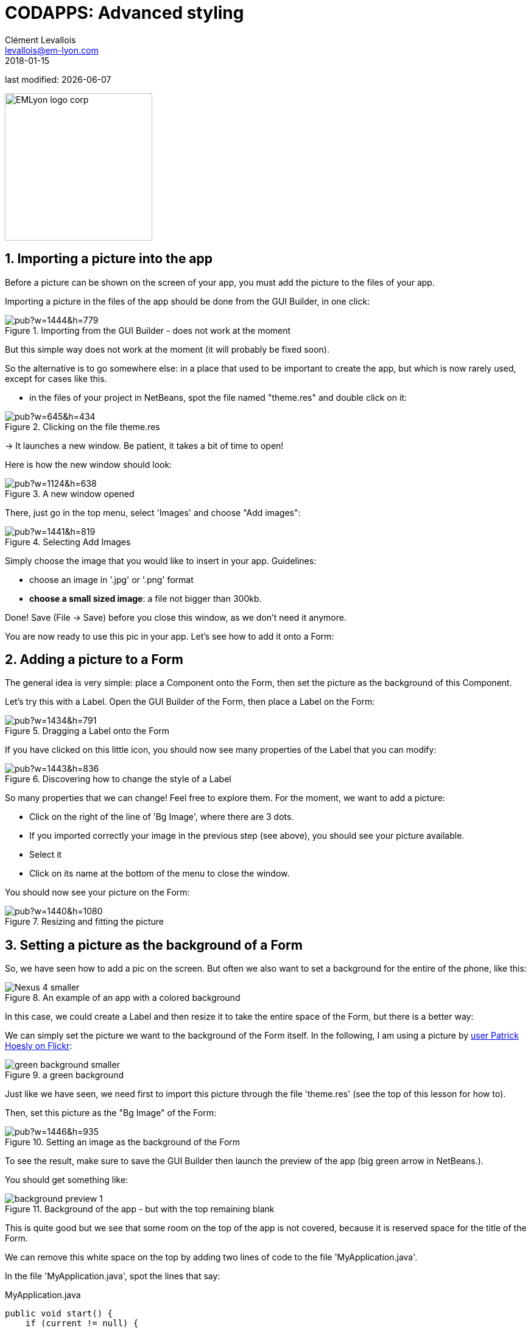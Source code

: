 = CODAPPS: Advanced styling
Clément Levallois <levallois@em-lyon.com>
2018-01-15

last modified: {docdate}

:icons!:
:source-highlighter: rouge
:iconsfont:   font-awesome
:revnumber: 1.0
:example-caption!:
ifndef::imagesdir[:imagesdir: ../../images]
ifndef::sourcedir[:sourcedir: ../../../../main/java]


:title-logo-image: EMLyon_logo_corp.png[width="242" align="center"]

image::EMLyon_logo_corp.png[width="242" align="center"]

//ST: 'Escape' or 'o' to see all sides, F11 for full screen, 's' for speaker notes


//ST: !
== 1. Importing a picture into the app

Before a picture can be shown on the screen of your app, you must add the picture to the files of your app.

Importing a picture in the files of the app should be done from the GUI Builder, in one click:

//ST: !
image::https://docs.google.com/drawings/d/e/2PACX-1vSLPnmssKJF8wwyqE11sImdLaTRBXOennCg2Es4bCYrNndq6w6utCETw-h6SDKrSX-VHugOxa6KiwdK/pub?w=1444&h=779[align="center",title="Importing from the GUI Builder - does not work at the moment"]

//ST: !
But this simple way does not work at the moment (it will probably be fixed soon).

//ST: !
So the alternative is to go somewhere else: in a place that used to be important to create the app, but which is now rarely used, except for cases like this.

//ST: !
- in the files of your project in NetBeans, spot the file named "theme.res" and double click on it:

//ST: !
image::https://docs.google.com/drawings/d/e/2PACX-1vS_VG4vC2052zshEacVIzW2S0F0u-TPZlTx-eA81RDqc4ArK3p5N_EQib5ev6-5LqwguLUFKcxhqkkF/pub?w=645&h=434[align="center",title="Clicking on the file theme.res"]

//ST: !
-> It launches a new window. Be patient, it takes a bit of time to open!

Here is how the new window should look:

//ST: !
image::https://docs.google.com/drawings/d/e/2PACX-1vRxDY5ikra8n7-BQ9l7D71NRl2nht21cS6Mg62o1kJ_THCDiRB7i6fEj0dxsB1daRbqhISd6cwit5vZ/pub?w=1124&h=638[align="center",title="A new window opened"]

//ST: !
There, just go in the top menu, select 'Images' and choose "Add images":

//ST: !
image::https://docs.google.com/drawings/d/e/2PACX-1vTrZcz0hlcsJOp3f57r14z2TG3wTqkjvGz3kX2QXODhAZ5VsSDja6j4T2LjiIrWShsdsFRluHFQe2pk/pub?w=1441&h=819[align="center",title="Selecting Add Images"]

//ST: !
Simply choose the image that you would like to insert in your app. Guidelines:

- choose an image in '.jpg' or '.png' format
- *choose a small sized image*: a file not bigger than 300kb.

//ST: !
Done! Save (File -> Save) before you close this window, as we don't need it anymore.

You are now ready to use this pic in your app. Let's see how to add it onto a Form:

== 2. Adding a picture to a Form

The general idea is very simple: place a Component onto the Form, then set the picture as the background of this Component.

Let's try this with a Label. Open the GUI Builder of the Form, then place a Label on the Form:

//ST: !
image::https://docs.google.com/drawings/d/e/2PACX-1vT8p6D8Sn4nwoJXlWs4zRMvwnNfkNNvTDhDX377rYfwOyOZhZJorVxIhD2VF5vl8R0d69HrlKu2OTzr/pub?w=1434&h=791[align="center",title="Dragging a Label onto the Form"]

//ST: !
If you have clicked on this little icon, you should now see many properties of the Label that you can modify:

//ST: !
image::https://docs.google.com/drawings/d/e/2PACX-1vQikFRnjqNNzusfU15Yp-slSRqpv-WJvCTD1mfhBkZE7WK54J0uxupE6CVv4Y8zhvXUDmmcwdKAc9CD/pub?w=1443&h=836[align="center",title="Discovering how to change the style of a Label"]

//ST: !
So many properties that we can change! Feel free to explore them. For the moment, we want to add a picture:

//ST: !
- Click on the right of the line of 'Bg Image', where there are 3 dots.
- If you imported correctly your image in the previous step (see above), you should see your picture available.
- Select it
- Click on its name at the bottom of the menu to close the window.

//ST: !
You should now see your picture on the Form:

//ST: !
image::https://docs.google.com/drawings/d/e/2PACX-1vRvxzfaqv8_IT2OOVQnGQd5W4W_b86tcgQkk6dZlZv4JcD-jjPGDk2eJc_qsfEje5OhX_kMuNGLIcN3/pub?w=1440&h=1080[align="center",title="Resizing and fitting the picture"]

== 3. Setting a picture as the background of a Form

//ST: !
So, we have seen how to add a pic on the screen. But often we also want to set a background for the entire of the phone, like this:

image::Nexus_4-smaller.png[align="center",title="An example of an app with a colored background"]

//ST: !
In this case, we could create a Label and then resize it to take the entire space of the Form, but there is a better way:

//ST: !
We can simply set the picture we want to the background of the Form itself. In the following, I am using a picture by https://www.flickr.com/photos/zooboing/5405160553[user Patrick Hoesly on Flickr]:

//ST: !
image::green_background-smaller.png[align="center",title="a green background"]

//ST: !
Just like we have seen, we need first to import this picture through the file 'theme.res' (see the top of this lesson for how to).

Then, set this picture as the "Bg Image" of the Form:

//ST: !
image::https://docs.google.com/drawings/d/e/2PACX-1vSzhd-E4N9gnl1SloouWV9nTRYxeLGX-ojS1Bvi5jeNqCZ8gfvG_dvHo-b0zUIEbA5H6fr8-wp_N70X/pub?w=1446&h=935[align="center",title="Setting an image as the background of the Form"]

//ST: !
To see the result, make sure to save the GUI Builder then launch the preview of the app (big green arrow in NetBeans.).

You should get something like:

//ST: !
image::background-preview-1.png[align="center",title="Background of the app - but with the top remaining blank"]

//ST: !
This is quite good but we see that some room on the top of the app is not covered, because it is reserved space for the title of the Form.

//ST: !
We can remove this white space on the top by adding two lines of code to the file 'MyApplication.java'.

In the file 'MyApplication.java', spot the lines that say:

//ST: !
[[anchor-2]]
.MyApplication.java
[source,java]
----
public void start() {
    if (current != null) {
        current.show();
        return;
    }
    Form1 myForm1 = new Form1();
    myForm1.show();
}
----

//ST: !
Just add two lines of code precisely like this:

//ST: !
[[anchor-2]]
.MyApplication.java
[source,java]
----
public void start() {
    if (current != null) {
        current.show();
        return;
    }
    Form1 myForm1 = new Form1();
    myForm1.getToolbar().setUIID("Container");
    myForm1.getToolbar().hideToolbar();
    myForm1.show();
}
----

//ST: !
Now, if you launch the preview, your background should nicely cover the entire space of your screen:

//ST: !
image::background-preview-2.png[align="center",title="Background of the app - covering the entire screen"]

//ST: !
Congratulations! You learned how to place a picture onto a Form, and how to set a picture as the background of your app. It will look great! 🎉🎉🎉


//ST: !
*This is the end of the second module. You should now be able to:*

//ST: !
1. understand what a Component is.
2. understand what an Action is.
3. understand what a Form is.

//ST: !
[start=4]
4. create a Form using simple lines of code.
5. create a Form using the Graphical User Interface (GUI).
6. understand what are the different panels of the GUI.

//ST: !
[start=7]
7. trigger with a couple lines of code the opening of the Form you created with the GUI.
8. create a Label
9. create a Button and attach an action to it.

//ST: !
[start=10]
10. add a picture to the files of your app through theme.res
11. add a picture onto a Form
12. set a picture as the background of a Form.

//ST: !
You are now well equipped to build apps with beautiful UI (user interface). Go and create something beautiful!

//ST: !
*In the next module, we are going to learn how test and release your app for Android an iPhones!*

== The end
//ST: The end

//ST: !
Questions? Want to open a discussion on this lesson? Visit the forum https://github.com/seinecle/codapps/issues[here] (need a free Github account).

//ST: !
Find references for this lesson, and other lessons, https://seinecle.github.io/codapps/[here].

//ST: !
Licence: Creative Commons, https://creativecommons.org/licenses/by/4.0/legalcode[Attribution 4.0 International] (CC BY 4.0).
You are free to:

- copy and redistribute the material in any medium or format
- Adapt — remix, transform, and build upon the material

=> for any purpose, even commercially.

//ST: !
image:round_portrait_mini_150.png[align="center", role="right"]
This course is designed by Clement Levallois.

Discover my other courses in data / tech for business: http://www.clementlevallois.net

Or get in touch via Twitter: https://www.twitter.com/seinecle[@seinecle]

